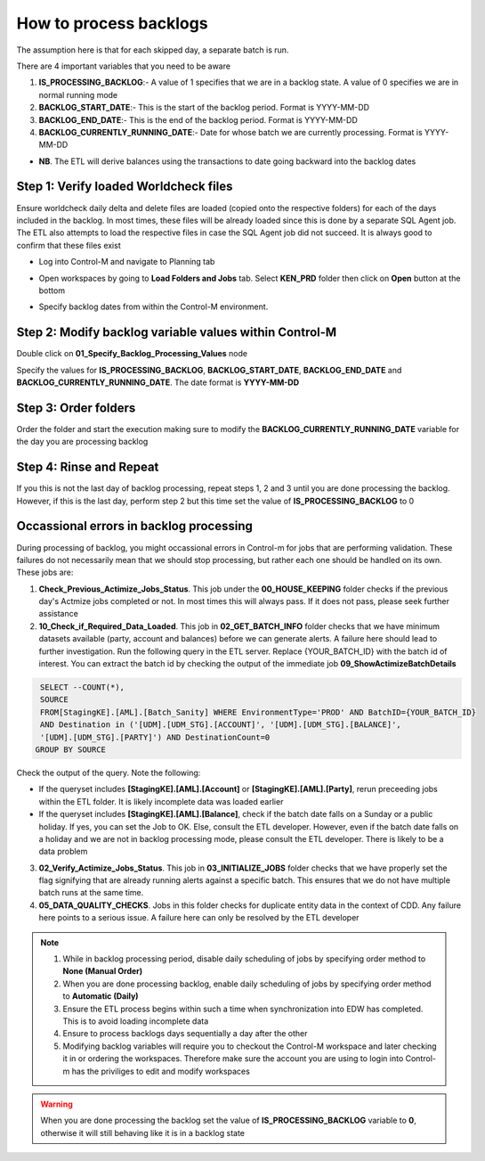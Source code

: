 =======================
How to process backlogs
=======================

.. note::

The assumption here is that for each skipped day, a separate batch is run.

There are 4 important variables that you need to be aware

#. **IS_PROCESSING_BACKLOG**:- A value of 1 specifies that we are in a backlog state. A value of 0 specifies we are in normal running mode
#. **BACKLOG_START_DATE**:- This is the start of the backlog period. Format is YYYY-MM-DD
#. **BACKLOG_END_DATE**:- This is the end of the backlog period. Format is YYYY-MM-DD
#. **BACKLOG_CURRENTLY_RUNNING_DATE**:- Date for whose batch we are currently processing. Format is YYYY-MM-DD

- **NB**. The ETL will derive balances using the transactions to date going backward into the backlog dates

Step 1: Verify loaded Worldcheck files
#####################################

Ensure worldcheck daily delta and delete files are loaded (copied onto the respective folders) for each of the days included in the backlog. In most times, these files will be already loaded since this is done by a separate SQL Agent job. The ETL also attempts to load the respective files in case the SQL Agent job did not succeed. It is always good to confirm that these files exist

* Log into Control-M and navigate to Planning tab

.. image:: _static/images/loading_controlm_workspace.png
   :width: 800
   :alt: Loading Control-M workspace

* Open workspaces by going to **Load Folders and Jobs** tab. Select **KEN_PRD** folder then click on **Open** button at the bottom

.. image:: _static/images/loading_controlm_workspace_2.png
   :width: 800
   :alt: Loading Control-M folders

* Specify backlog dates from within the Control-M environment. 

Step 2: Modify backlog variable values within Control-M
#######################################################

Double click on **01_Specify_Backlog_Processing_Values** node

.. image:: _static/images/backlog_variables_node.png
   :width: 800
   :alt: Backlog variables node

Specify the values for **IS_PROCESSING_BACKLOG**, **BACKLOG_START_DATE**, **BACKLOG_END_DATE** and **BACKLOG_CURRENTLY_RUNNING_DATE**. The date format is **YYYY-MM-DD**

.. image:: _static/images/edit_backlog_variables.png
   :width: 800
   :alt: Loading Control-M workspace

Step 3: Order folders
#####################

Order the folder and start the execution making sure to modify the **BACKLOG_CURRENTLY_RUNNING_DATE** variable for the day you are processing backlog

.. image:: _static/images/controlm_order_folder.png
   :width: 800
   :alt: Ordering Control-M folder

Step 4: Rinse and Repeat
########################

If you this is not the last day of backlog processing, repeat steps 1, 2 and 3 until you are done processing the backlog. However, if this is the last day, perform step 2 but this time set the value of **IS_PROCESSING_BACKLOG** to 0

Occassional errors in backlog processing
########################################

During processing of backlog, you might occassional errors in Control-m for jobs that are performing validation. These failures do not necessarily mean that we should stop processing, but rather each one should be handled on its own. These jobs are:

.. image:: _static/images/validation_jobs.PNG
   :width: 800
   :alt: Validation jobs

1. **Check_Previous_Actimize_Jobs_Status**. This job under the **00_HOUSE_KEEPING** folder checks if the previous day's Actmize jobs completed or not. In most times this will always pass. If it does not pass, please seek further assistance
2. **10_Check_if_Required_Data_Loaded**. This job in **02_GET_BATCH_INFO** folder checks that we have minimum datasets available (party, account and balances) before we can generate alerts. A failure here should lead to further investigation. Run the following query in the ETL server. Replace {YOUR_BATCH_ID} with the batch id of interest. You can extract the batch id by checking the output of the immediate job **09_ShowActimizeBatchDetails**

.. code-block:: sql

  SELECT --COUNT(*), 
  SOURCE
  FROM[StagingKE].[AML].[Batch_Sanity] WHERE EnvironmentType='PROD' AND BatchID={YOUR_BATCH_ID}
  AND Destination in ('[UDM].[UDM_STG].[ACCOUNT]', '[UDM].[UDM_STG].[BALANCE]', 
  '[UDM].[UDM_STG].[PARTY]') AND DestinationCount=0
 GROUP BY SOURCE

Check the output of the query. Note the following:

- If the queryset includes **[StagingKE].[AML].[Account]** or **[StagingKE].[AML].[Party]**, rerun preceeding jobs within the ETL folder. It is likely incomplete data was loaded earlier
- If the queryset includes **[StagingKE].[AML].[Balance]**, check if the batch date falls on a Sunday or a public holiday. If yes, you can set the Job to OK. Else, consult the ETL developer. However, even if the batch date falls on a holiday and we are not in backlog processing mode, please consult the ETL developer. There is likely to be a data problem

3. **02_Verify_Actimize_Jobs_Status**. This job in **03_INITIALIZE_JOBS** folder checks that we have properly set the flag signifying that are already running alerts against a specific batch. This ensures that we do not have multiple batch runs at the same time.
4. **05_DATA_QUALITY_CHECKS**. Jobs in this folder checks for duplicate entity data in the context of CDD. Any failure here points to a serious issue. A failure here can only be resolved by the ETL developer

.. note::   
   #. While in backlog processing period, disable daily scheduling of jobs by specifying order method to **None (Manual Order)**
   #. When you are done processing backlog, enable daily scheduling of jobs by specifying order method to **Automatic (Daily)**
   #. Ensure the ETL process begins within such a time when synchronization into EDW has completed. This is to avoid loading incomplete data
   #. Ensure to process backlogs days sequentially a day after the other
   #. Modifying backlog variables will require you to checkout the Control-M workspace and later checking it in or ordering the workspaces. Therefore make sure the account you are using to login into Control-m has the priviliges to edit and modify workspaces

.. warning::
   When you are done processing the backlog set the value of **IS_PROCESSING_BACKLOG** variable to **0**, otherwise it will still behaving like it is in a backlog state

